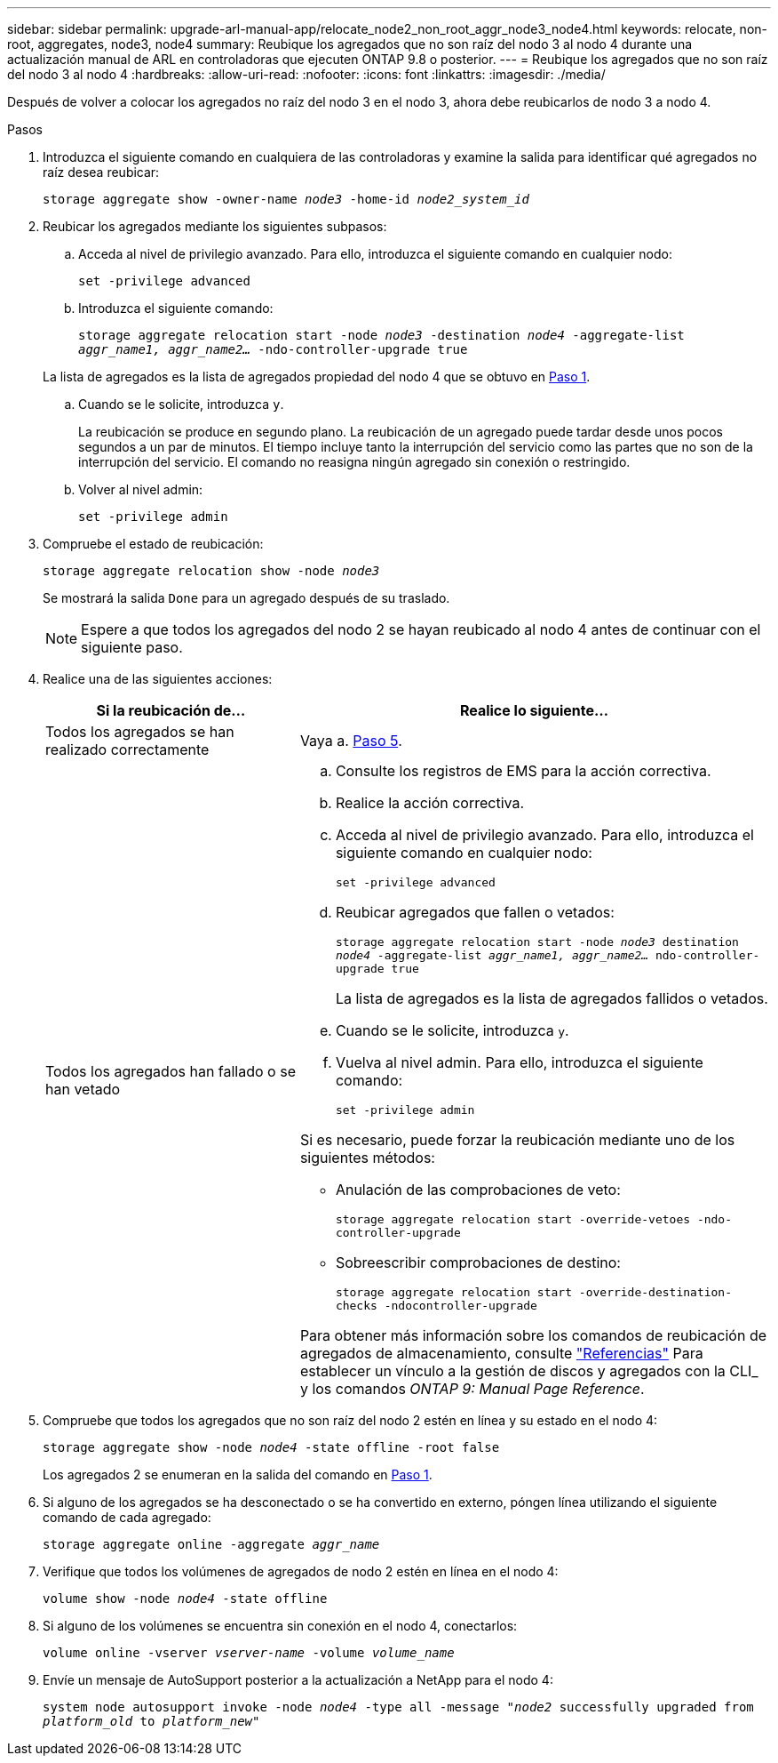 ---
sidebar: sidebar 
permalink: upgrade-arl-manual-app/relocate_node2_non_root_aggr_node3_node4.html 
keywords: relocate, non-root, aggregates, node3, node4 
summary: Reubique los agregados que no son raíz del nodo 3 al nodo 4 durante una actualización manual de ARL en controladoras que ejecuten ONTAP 9.8 o posterior. 
---
= Reubique los agregados que no son raíz del nodo 3 al nodo 4
:hardbreaks:
:allow-uri-read: 
:nofooter: 
:icons: font
:linkattrs: 
:imagesdir: ./media/


[role="lead"]
Después de volver a colocar los agregados no raíz del nodo 3 en el nodo 3, ahora debe reubicarlos de nodo 3 a nodo 4.

.Pasos
. [[man_reubication_3_4_Step1]]Introduzca el siguiente comando en cualquiera de las controladoras y examine la salida para identificar qué agregados no raíz desea reubicar:
+
`storage aggregate show -owner-name _node3_ -home-id _node2_system_id_`

. Reubicar los agregados mediante los siguientes subpasos:
+
.. Acceda al nivel de privilegio avanzado. Para ello, introduzca el siguiente comando en cualquier nodo:
+
`set -privilege advanced`

.. Introduzca el siguiente comando:
+
`storage aggregate relocation start -node _node3_ -destination _node4_ -aggregate-list _aggr_name1, aggr_name2..._ -ndo-controller-upgrade true`

+
La lista de agregados es la lista de agregados propiedad del nodo 4 que se obtuvo en <<man_relocate_3_4_Step1,Paso 1>>.

.. Cuando se le solicite, introduzca `y`.
+
La reubicación se produce en segundo plano. La reubicación de un agregado puede tardar desde unos pocos segundos a un par de minutos. El tiempo incluye tanto la interrupción del servicio como las partes que no son de la interrupción del servicio. El comando no reasigna ningún agregado sin conexión o restringido.

.. Volver al nivel admin:
+
`set -privilege admin`



. [[step3]]Compruebe el estado de reubicación:
+
`storage aggregate relocation show -node _node3_`

+
Se mostrará la salida `Done` para un agregado después de su traslado.

+

NOTE: Espere a que todos los agregados del nodo 2 se hayan reubicado al nodo 4 antes de continuar con el siguiente paso.

. Realice una de las siguientes acciones:
+
[cols="35,65"]
|===
| Si la reubicación de... | Realice lo siguiente... 


| Todos los agregados se han realizado correctamente | Vaya a. <<man_relocate_3_4_Step5,Paso 5>>. 


| Todos los agregados han fallado o se han vetado  a| 
.. Consulte los registros de EMS para la acción correctiva.
.. Realice la acción correctiva.
.. Acceda al nivel de privilegio avanzado. Para ello, introduzca el siguiente comando en cualquier nodo:
+
`set -privilege advanced`

.. Reubicar agregados que fallen o vetados:
+
`storage aggregate relocation start -node _node3_ destination _node4_ -aggregate-list _aggr_name1, aggr_name2..._ ndo-controller-upgrade true`

+
La lista de agregados es la lista de agregados fallidos o vetados.

.. Cuando se le solicite, introduzca `y`.
.. Vuelva al nivel admin. Para ello, introduzca el siguiente comando:
+
`set -privilege admin`



Si es necesario, puede forzar la reubicación mediante uno de los siguientes métodos:

** Anulación de las comprobaciones de veto:
+
`storage aggregate relocation start -override-vetoes -ndo-controller-upgrade`

** Sobreescribir comprobaciones de destino:
+
`storage aggregate relocation start -override-destination-checks -ndocontroller-upgrade`



Para obtener más información sobre los comandos de reubicación de agregados de almacenamiento, consulte link:other_references.html["Referencias"] Para establecer un vínculo a la gestión de discos y agregados con la CLI_ y los comandos _ONTAP 9: Manual Page Reference_.

|===
. [[man_reubication_3_4_Step5]]Compruebe que todos los agregados que no son raíz del nodo 2 estén en línea y su estado en el nodo 4:
+
`storage aggregate show -node _node4_ -state offline -root false`

+
Los agregados 2 se enumeran en la salida del comando en <<man_relocate_3_4_Step1,Paso 1>>.

. Si alguno de los agregados se ha desconectado o se ha convertido en externo, póngen línea utilizando el siguiente comando de cada agregado:
+
`storage aggregate online -aggregate _aggr_name_`

. Verifique que todos los volúmenes de agregados de nodo 2 estén en línea en el nodo 4:
+
`volume show -node _node4_ -state offline`

. Si alguno de los volúmenes se encuentra sin conexión en el nodo 4, conectarlos:
+
`volume online -vserver _vserver-name_ -volume _volume_name_`

. Envíe un mensaje de AutoSupport posterior a la actualización a NetApp para el nodo 4:
+
`system node autosupport invoke -node _node4_ -type all -message "_node2_ successfully upgraded from _platform_old_ to _platform_new_"`


